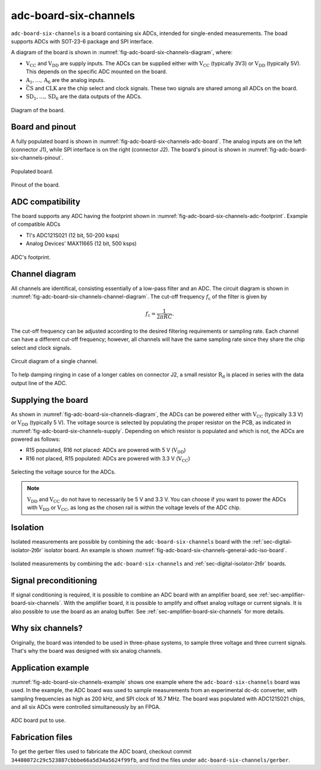 .. _sec-adc-board-six-channels:

adc-board-six-channels
======================

``adc-board-six-channels`` is a board containing six ADCs, intended for single-ended measurements. The boad supports ADCs with SOT-23-6 package and SPI interface.

A diagram of the board is shown in  :numref:`fig-adc-board-six-channels-diagram`, where:

* :math:`\text{V}_\text{CC}` and :math:`\text{V}_\text{DD}` are supply inputs. The ADCs can be supplied either with :math:`\text{V}_\text{CC}` (typically 3V3) or :math:`\text{V}_\text{DD}` (typically 5V). This depends on the specific ADC mounted on the board.
* :math:`\text{A}_1, \dots, \text{A}_6` are the analog inputs.
* :math:`\bar{\text{CS}}` and :math:`\text{CLK}` are the chip select and clock signals. These two signals are shared among all ADCs on the board.
* :math:`\text{SD}_1, \dots, \text{SD}_6` are the data outputs of the ADCs.

.. figure:: media/adc-board-six-channels/diagram.svg
   :name: fig-adc-board-six-channels-diagram
   :scale: 150%
   :align: center
   :alt: Diagram of the board.
   
   Diagram of the board.


Board and pinout
----------------

A fully populated board is shown in :numref:`fig-adc-board-six-channels-adc-board`. The analog inputs are on the left (connector J1), while SPI interface is on the right (connector J2). The board's pinout is shown in :numref:`fig-adc-board-six-channels-pinout`.

.. figure:: media/adc-board-six-channels/adc-board.svg
   :name: fig-adc-board-six-channels-adc-board
   :scale: 10%
   :align: center
   :alt: Populated board.
   
   Populated board.


.. figure:: media/adc-board-six-channels/pinout.svg
   :name: fig-adc-board-six-channels-pinout
   :scale: 70%
   :align: center
   :alt: Pinout of the board.
   
   Pinout of the board.
 

ADC compatibility
-----------------

The board supports any ADC having the footprint shown in :numref:`fig-adc-board-six-channels-adc-footprint`. Example of compatible ADCs

* TI's ADC121S021 (12 bit, 50-200 ksps)
* Analog Devices' MAX11665 (12 bit, 500 ksps)

.. figure:: media/adc-board-six-channels/adc-footprint.svg
   :name: fig-adc-board-six-channels-adc-footprint
   :scale: 100%
   :align: center
   :alt: Footprint of ADC.
   
   ADC's footprint.


Channel diagram
--------------------

All channels are identifical, consisting essentially of a low-pass filter and an ADC. The circuit diagram is shown in :numref:`fig-adc-board-six-channels-channel-diagram`. The cut-off frequency :math:`f_\text{c}` of the filter is given by

.. math::
   
   f_\text{c} = \frac{1}{2\pi R C}.

The cut-off frequency can be adjusted according to the desired filtering requirements or sampling rate. Each channel can have a different cut-off frequency; however, all channels will have the same sampling rate since they share the chip select and clock signals.

.. figure:: media/adc-board-six-channels/channel-diagram.svg
   :name: fig-adc-board-six-channels-channel-diagram
   :scale: 150%
   :align: center
   :alt: Single channel diagram.
   
   Circuit diagram of a single channel.

To help damping ringing in case of a longer cables on connector J2, a small resistor :math:`\text{R}_\text{d}` is placed in series with the data output line of the ADC. 

Supplying the board
-------------------

As shown in :numref:`fig-adc-board-six-channels-diagram`, the ADCs can be powered either with :math:`\text{V}_\text{CC}` (typically 3.3 V) or :math:`\text{V}_\text{DD}`  (typically 5 V). The voltage source is selected by populating the proper resistor on the PCB, as indicated in :numref:`fig-adc-board-six-channels-supply`. Depending on which resistor is populated and which is not, the ADCs are powered as follows:

* R15 populated, R16 not placed: ADCs are powered with 5 V (:math:`\text{V}_\text{DD}`)
* R16 not placed, R15 populated: ADCs are powered with 3.3 V (:math:`\text{V}_\text{CC}`)

.. figure:: media/adc-board-six-channels/supply.png
   :name: fig-adc-board-six-channels-supply
   :scale: 50%
   :align: center
   :alt: ADC's supply.
   
   Selecting the voltage source for the ADCs.

.. note::
   :math:`\text{V}_\text{DD}` and :math:`\text{V}_\text{CC}` do not have to necessarily be 5 V and 3.3 V. You can choose if you want to power the ADCs with :math:`\text{V}_\text{DD}` or :math:`\text{V}_\text{CC}`, as long as the chosen rail is within the voltage levels of the ADC chip.

Isolation
---------

Isolated measurements are possible by combining the ``adc-board-six-channels`` board with the :ref:`sec-digital-isolator-2t6r` isolator board. An example is shown :numref:`fig-adc-board-six-channels-general-adc-iso-board`.

.. figure:: media/general/adc-iso-board.svg
   :name: fig-adc-board-six-channels-general-adc-iso-board
   :scale: 10%
   :align: center
   :alt: ADC + dig. iso board.
   
   Isolated measurements by combining the ``adc-board-six-channels`` and :ref:`sec-digital-isolator-2t6r` boards.
   

Signal preconditioning 
----------------------

If signal conditioning is required, it is possible to combine an ADC board with an amplifier board, see :ref:`sec-amplifier-board-six-channels`. With the amplifier board, it is possible to amplify and offset analog voltage or current signals. It is also possible to use the board as an analog buffer. See :ref:`sec-amplifier-board-six-channels` for more details.

Why six channels?
-----------------

Originally, the board was intended to be used in three-phase systems, to sample three voltage and three current signals. That's why the board was designed with six analog channels.

Application example
-------------------

:numref:`fig-adc-board-six-channels-example` shows one example where the ``adc-board-six-channels`` board was used. In the example, the ADC board was used to sample measurements from an experimental dc-dc converter, with sampling frequencies as high as 200 kHz, and SPI clock of 16.7 MHz. The board was populated with ADC121S021 chips, and all six ADCs were controlled simultaneously by an FPGA.

.. figure:: media/general/pynq-plus-adapters-buck.svg
   :name: fig-adc-board-six-channels-example
   :scale: 13%
   :align: center
   :alt: Pynq and adapter boards.
   
   ADC board put to use.


Fabrication files
-----------------

To get the gerber files used to fabricate the ADC board, checkout commit ``34480072c29c523887cbbbe66a5d34a5624f99fb``, and find the files under ``adc-board-six-channels/gerber``.
